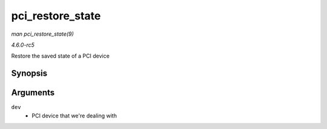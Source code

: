 .. -*- coding: utf-8; mode: rst -*-

.. _API-pci-restore-state:

=================
pci_restore_state
=================

*man pci_restore_state(9)*

*4.6.0-rc5*

Restore the saved state of a PCI device


Synopsis
========

.. c:function:: void pci_restore_state( struct pci_dev * dev )

Arguments
=========

``dev``
    - PCI device that we're dealing with


.. ------------------------------------------------------------------------------
.. This file was automatically converted from DocBook-XML with the dbxml
.. library (https://github.com/return42/sphkerneldoc). The origin XML comes
.. from the linux kernel, refer to:
..
.. * https://github.com/torvalds/linux/tree/master/Documentation/DocBook
.. ------------------------------------------------------------------------------
